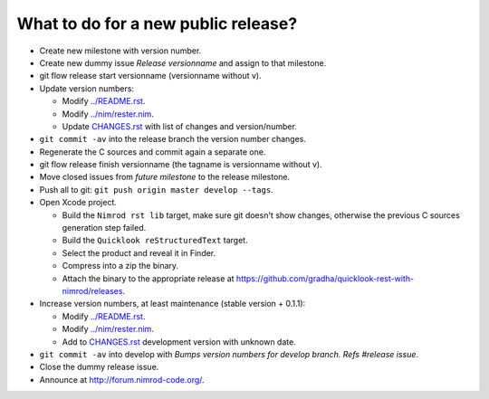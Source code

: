 ====================================
What to do for a new public release?
====================================

* Create new milestone with version number.
* Create new dummy issue `Release versionname` and assign to that milestone.
* git flow release start versionname (versionname without v).
* Update version numbers:

  * Modify `../README.rst <../README.rst>`_.
  * Modify `../nim/rester.nim <../nim/rester.nim>`_.
  * Update `CHANGES.rst <CHANGES.rst>`_ with list of changes and
    version/number.

* ``git commit -av`` into the release branch the version number changes.
* Regenerate the C sources and commit again a separate one.
* git flow release finish versionname (the tagname is versionname without v).
* Move closed issues from `future milestone` to the release milestone.
* Push all to git: ``git push origin master develop --tags``.
* Open Xcode project.

  * Build the ``Nimrod rst lib`` target, make sure git doesn't show changes,
    otherwise the previous C sources generation step failed.
  * Build the ``Quicklook reStructuredText`` target.
  * Select the product and reveal it in Finder.
  * Compress into a zip the binary.
  * Attach the binary to the appropriate release at
    `https://github.com/gradha/quicklook-rest-with-nimrod/releases
    <https://github.com/gradha/quicklook-rest-with-nimrod/releases>`_.
* Increase version numbers, at least maintenance (stable version + 0.1.1):

  * Modify `../README.rst <../README.rst>`_.
  * Modify `../nim/rester.nim <../nim/rester.nim>`_.
  * Add to `CHANGES.rst <CHANGES.rst>`_ development version with unknown
    date.

* ``git commit -av`` into develop with *Bumps version numbers for develop
  branch. Refs #release issue*.
* Close the dummy release issue.
* Announce at
  `http://forum.nimrod-code.org/ <http://forum.nimrod-code.org/>`_.
